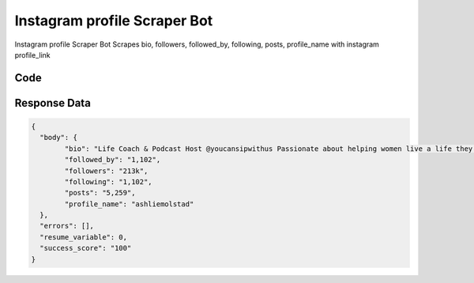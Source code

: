 Instagram profile Scraper Bot
********************************

Instagram profile Scraper Bot Scrapes bio, followers, followed_by, following, posts, profile_name with instagram profile_link

.. image:: images/instagram_profile_scraper.*

Code
######
.. tabs::

   .. code-tab:: py

        from bot_studio import *
	datakund = bot_studio.new()
	response = datakund.instagram_profile_scraper(profile_link="https://www.instagram.com/ashliemolstad/")

   .. code-tab:: javascript
		 NodeJS
   
         var datakund=require("datakund")
	 datakund.instagram_profile_scraper("https://www.instagram.com/ashliemolstad/")
	
   .. code-tab:: bash
		 Curl

         curl -X POST http://127.0.0.1:5000/run -H 'cache-control: no-cache' -H 'content-type: application/json' -d '{"user":"apiKey","bot":"instagram_profile_scraper~D75HsPTUIeOmN0bLp5ulrwB7F1f2","publicbot":true,"outputdata":{"profile_link":"https://www.instagram.com/ashliemolstad/"}}'

Response Data
##############

.. code-block:: json

	{
	  "body": {
		"bio": "Life Coach & Podcast Host @youcansipwithus ⁣⁣Passionate about helping women live a life they love, without waiting on the weight💞🤸🏼‍♀️⁣",
		"followed_by": "1,102",
		"followers": "213k",
		"following": "1,102",
		"posts": "5,259",
		"profile_name": "ashliemolstad"
	  },
	  "errors": [],
	  "resume_variable": 0,
	  "success_score": "100"
	}
	
